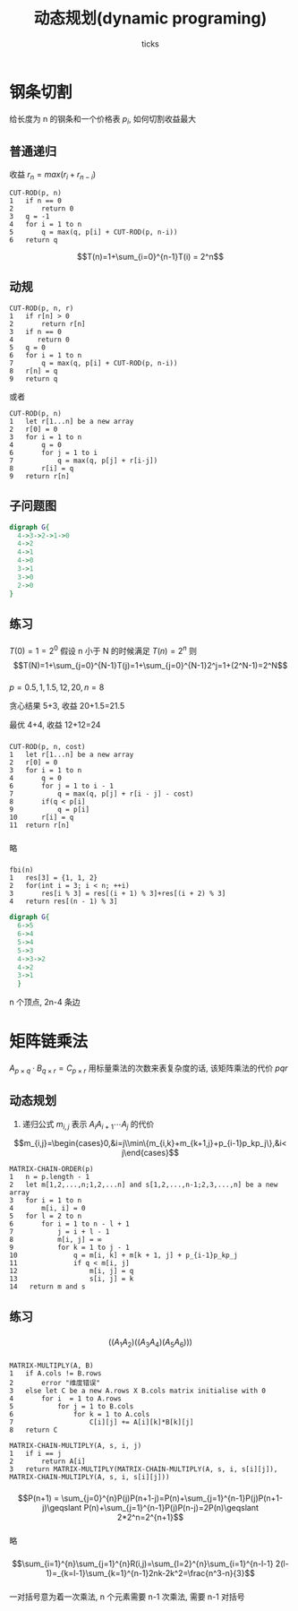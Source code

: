 #+html_head: <link rel="stylesheet" type="text/css" href="/home/ticks/Public/org_style.css" />
#+options: creator:t author:t email:t
#+author: ticks
#+title: 动态规划(dynamic programing)
#+email: xiehuiwu1996@gmail.com
* 钢条切割
给长度为 n 的钢条和一个价格表 $p_i$, 如何切割收益最大
** 普通递归
收益 $r_n=max(r_i+r_{n-i})$
#+BEGIN_EXAMPLE
CUT-ROD(p, n)
1   if n == 0
2       return 0
3   q = -1
4   for i = 1 to n
5       q = max(q, p[i] + CUT-ROD(p, n-i))
6   return q
#+END_EXAMPLE
$$T(n)=1+\sum_{i=0}^{n-1}T(i) = 2^n$$

** 动规
#+BEGIN_EXAMPLE
CUT-ROD(p, n, r)
1   if r[n] > 0
2       return r[n]
3   if n == 0
4      return 0
5   q = 0
6   for i = 1 to n
7       q = max(q, p[i] + CUT-ROD(p, n-i))
8   r[n] = q
9   return q
#+END_EXAMPLE

或者
#+BEGIN_EXAMPLE
CUT-ROD(p, n)
1   let r[1...n] be a new array
2   r[0] = 0
3   for i = 1 to n
4       q = 0
6       for j = 1 to i
7           q = max(q, p[j] + r[i-j])
8       r[i] = q
9   return r[n]
#+END_EXAMPLE

** 子问题图
#+BEGIN_SRC dot :cmdline -T png -Kdot :file subG.png
  digraph G{
    4->3->2->1->0
    4->2
    4->1
    4->0
    3->1
    3->0
    2->0
  }
#+END_SRC

#+RESULTS:
[[file:subG.png]]

** 练习
*** 
$T(0)=1=2^0$
假设 n 小于 N 的时候满足 $T(n)=2^n$
则$$T(N)=1+\sum_{j=0}^{N-1}T(j)=1+\sum_{j=0}^{N-1}2^j=1+(2^N-1)=2^N$$
*** 
$p = {0.5, 1, 1.5, 12, 20}, n =8$

贪心结果 5+3, 收益 20+1.5=21.5

最优 4+4, 收益 12+12=24
***  
#+BEGIN_EXAMPLE
CUT-ROD(p, n, cost)
1   let r[1...n] be a new array
2   r[0] = 0
3   for i = 1 to n
4       q = 0
6       for j = 1 to i - 1
7           q = max(q, p[j] + r[i - j] - cost)
8       if(q < p[i] 
9           q = p[i]
10      r[i] = q
11  return r[n]
#+END_EXAMPLE

*** 
略
*** 
#+BEGIN_EXAMPLE
fbi(n)
1   res[3] = {1, 1, 2}
2   for(int i = 3; i < n; ++i)
3       res[i % 3] = res[(i + 1) % 3]+res[(i + 2) % 3]
4   return res[(n - 1) % 3]
#+END_EXAMPLE

#+BEGIN_SRC dot :file fbi.png :cmdline -Tpng -Kdot
  digraph G{
    6->5
    6->4
    5->4
    5->3
    4->3->2
    4->2
    3->1
    }
#+END_SRC

#+RESULTS:
[[file:fbi.png]]

n 个顶点, 2n-4 条边

* 矩阵链乘法
$A_{p\times q}\cdot B_{q\times r}=C_{p\times r}$ 用标量乘法的次数来表复杂度的话, 该矩阵乘法的代价 $pqr$
** 动态规划
1. 递归公式 $m_{i,j}$ 表示 $A_iA_{i+1}\cdots A_j$ 的代价
\[m_{i,j}=\begin{cases}0,&i=j\\min\{m_{i,k}+m_{k+1,j}+p_{i-1}p_kp_j\},&i< j\end{cases}\]

#+BEGIN_EXAMPLE
  MATRIX-CHAIN-ORDER(p)
  1   n = p.length - 1
  2   let m[1,2,...,n;1,2,...n] and s[1,2,...,n-1;2,3,...,n] be a new array
  3   for i = 1 to n
  4       m[i, i] = 0
  5   for l = 2 to n
  6       for i = 1 to n - l + 1
  7           j = i + l - 1
  8           m[i, j] = ∞
  9           for k = 1 to j - 1
  10              q = m[i, k] + m[k + 1, j] + p_{i-1}p_kp_j
  11              if q < m[i, j]
  12                  m[i, j] = q
  13                  s[i, j] = k
  14   return m and s
#+END_EXAMPLE

** 练习
*** 
$$((A_1A_2)((A_3A_4)(A_5A_6)))$$
*** 
#+BEGIN_EXAMPLE
MATRIX-MULTIPLY(A, B)
1   if A.cols != B.rows
2       error "维度错误"
3   else let C be a new A.rows X B.cols matrix initialise with 0
4       for i  = 1 to A.rows
5           for j = 1 to B.cols
6               for k = 1 to A.cols
7                   C[i][j] += A[i][k]*B[k][j]
8   return C

MATRIX-CHAIN-MULTIPLY(A, s, i, j)
1   if i == j
2       return A[i]
3   return MATRIX-MULTIPLY(MATRIX-CHAIN-MULTIPLY(A, s, i, s[i][j]), MATRIX-CHAIN-MULTIPLY(A, s, i, s[i][j]))
#+END_EXAMPLE

*** 
$$P(n+1) = \sum_{j=0}^{n}P(j)P(n+1-j)=P(n)+\sum_{j=1}^{n-1}P(j)P(n+1-j)\geqslant P(n)+\sum_{j=1}^{n-1}P(j)P(n-j)=2P(n)\geqslant 2*2^n=2^{n+1}$$
*** 
略
*** 
\[\sum_{i=1}^{n}\sum_{j=1}^{n}R(i,j)=\sum_{l=2}^{n}\sum_{i=1}^{n-l-1} 2(l-1)=_{k=l-1}\sum_{k=1}^{n-1}2nk-2k^2=\frac{n^3-n}{3}\]
    

*** 
一对括号意为着一次乘法, n 个元素需要 n-1 次乘法, 需要 n-1 对括号
